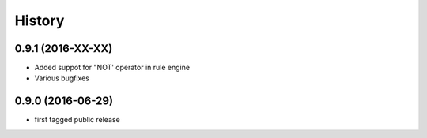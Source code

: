 .. :changelog:

History
-------

0.9.1 (2016-XX-XX)
++++++++++++++++++

* Added suppot for "NOT' operator in rule engine
* Various bugfixes


0.9.0 (2016-06-29)
++++++++++++++++++

* first tagged public release
